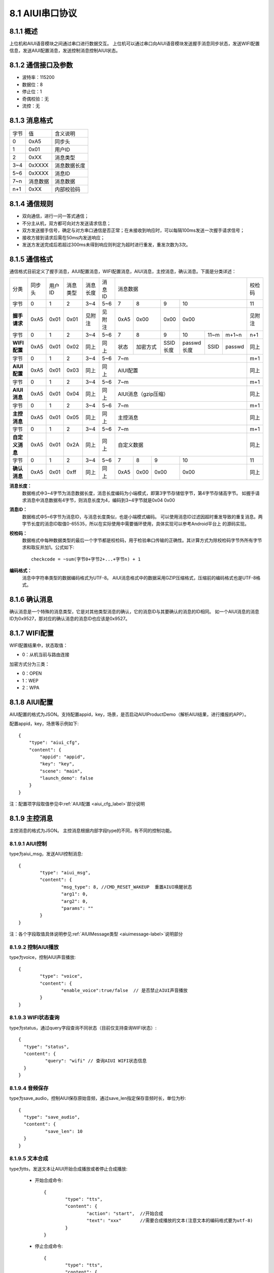 .. _uart_protocal-label:

8.1 AIUI串口协议
-----------------


8.1.1 概述
^^^^^^^^^^

上位机和AIUI语音模块之间通过串口进行数据交互。
上位机可以通过串口向AIUI语音模块发送握手消息同步状态，发送WIFI配置信息，发送AIUI配置消息，发送控制消息控制AIUI状态。

8.1.2 通信接口及参数
^^^^^^^^^^^^^^^^^^^^

.. image:: electric.png

* 波特率：115200
* 数据位：8
* 停止位：1
* 奇偶校验：无
* 流控：无

8.1.3 消息格式
^^^^^^^^^^^^^^^

+-------+----------+---------------+
| 字节  | 值       | 含义说明      |
+-------+----------+---------------+
| 0     | 0xA5     | 同步头        |
+-------+----------+---------------+
| 1     | 0x01     | 用户ID        |
+-------+----------+---------------+
| 2     | 0xXX     | 消息类型      |
+-------+----------+---------------+
| 3~4   | 0xXXXX   | 消息数据长度  |
+-------+----------+---------------+
| 5~6   | 0xXXXX   | 消息ID        |
+-------+----------+---------------+
| 7~n   | 消息数据 | 消息数据      |
+-------+----------+---------------+
| n+1   | 0xXX     | 内部校验码    |
+-------+----------+---------------+

8.1.4 通信规则
^^^^^^^^^^^^^^

* 双向通信，进行一问一答式通信；
 
* 不分主从机，双方都可向对方发送请求信息；
 
* 双方发送握手信号，确定与对方串口通信是否正常；在未接收到响应时，可以每隔100ms发送一次握手请求信号；

* 接收方接到请求后需在50ms内发送响应；
 
* 发送方发送完成后若超过300ms未得到响应则判定为超时进行重发，重发次数为3次。

.. _conmunicate_protocal-label:

8.1.5 通信格式
^^^^^^^^^^^^^^

通信格式目前定义了握手消息，AIUI配置消息，WIFI配置消息，AIUI消息，主控消息，确认消息。下面是分类详述：

+---------------+-----------+-------+----------+----------+----------+---------------------------------------------------------+-------+
|分类           |   同步头  | 用户ID| 消息类型 | 消息长度 |  消息ID  | 消息数据                                                |校检码 |
+---------------+-----------+-------+----------+----------+----------+-------+---------+---------+-----------------------------+-------+
|字节           |   0       | 1     |  2       | 3~4      |  5~6     |  7    | 8       | 9       | 10                          |11     |
+---------------+-----------+-------+----------+----------+----------+-------+---------+---------+-----------------------------+-------+
|**握手请求**   |   0xA5    | 0x01  |  0x01    | 见附注   |  见附注  |  0xA5 | 0x00    | 0x00    | 0x00                        |见附注 |
+---------------+-----------+-------+----------+----------+----------+-------+---------+---------+-----------+-------+---------+-------+
|字节           |   0       | 1     |  2       | 3~4      |  5~6     |  7    | 8       | 9       | 10        |11~m   |m+1~n    | n+1   |
+---------------+-----------+-------+----------+----------+----------+-------+---------+---------+-----------+-------+---------+-------+
|**WIFI配置**   |   0xA5    | 0x01  |  0x02    | 同上     |  同上    |  状态 | 加密方式| SSID长度| passwd长度|SSID   |passwd   | 同上  |
+---------------+-----------+-------+----------+----------+----------+-------+---------+---------+-----------+-------+---------+-------+
|字节           |   0       | 1     |  2       | 3~4      |  5~6     |  7~m                                                    | m+1   |
+---------------+-----------+-------+----------+----------+----------+---------------------------------------------------------+-------+
|**AIUI配置**   |   0xA5    | 0x01  |  0x03    | 同上     |  同上    |  AIUI配置                                               | 同上  |
+---------------+-----------+-------+----------+----------+----------+---------------------------------------------------------+-------+
|字节           |   0       | 1     |  2       | 3~4      |  5~6     |  7~m                                                    | m+1   |
+---------------+-----------+-------+----------+----------+----------+---------------------------------------------------------+-------+
|**AIUI消息**   |   0xA5    | 0x01  |  0x04    | 同上     |  同上    |  AIUI消息（gzip压缩）                                   | 同上  |
+---------------+-----------+-------+----------+----------+----------+---------------------------------------------------------+-------+
|字节           |   0       | 1     |  2       | 3~4      |  5~6     |  7~m                                                    | m+1   |
+---------------+-----------+-------+----------+----------+----------+---------------------------------------------------------+-------+
|**主控消息**   |   0xA5    | 0x01  |  0x05    | 同上     |  同上    |  主控消息                                               | 同上  |
+---------------+-----------+-------+----------+----------+----------+---------------------------------------------------------+-------+
|字节           |   0       | 1     |  2       | 3~4      |  5~6     |  7~m                                                    | m+1   |
+---------------+-----------+-------+----------+----------+----------+---------------------------------------------------------+-------+
|**自定义消息** | 0xA5      | 0x01  | 0x2A     | 同上     | 同上     | 自定义数据                                              | 同上  |
+---------------+-----------+-------+----------+----------+----------+--------+------+------+----------------------------------+-------+
|字节           |   0       | 1     |  2       | 3~4      |  5~6     |   7    | 8    | 9    | 10                               |  11   |
+---------------+-----------+-------+----------+----------+----------+--------+------+------+----------------------------------+-------+
|**确认消息**   |   0xA5    |0x01   |  0xff    | 同上     |  同上    |   0xA5 | 0x00 | 0x00 | 0x00                             | 同上  |
+---------------+-----------+-------+----------+----------+----------+--------+------+------+----------------------------------+-------+


**消息长度：**
	数据格式中3~4字节为消息数据长度，消息长度编码为小端模式，即第3字节存储低字节，第4字节存储高字节。
	如握手请求消息中消息数据有4字节，则消息长度为4，编码到3~4字节就是0x04 0x00

.. _uart_msg_id-label:

**消息ID：**
	数据格式中5~6字节为消息ID，与消息长度类似，也是小端模式编码。
	可以使用消息ID过滤因超时重发导致的重复消息。两字节长度的消息ID取值0-65535，所以在实际使用中需要循环使用，具体实现可以参考Android平台上 的源码实现。

**校检码：**
	数据格式中每种数据类型的最后一个字节都是校检码，用于检验串口传输的正确性。其计算方式为除校检码字节外所有字节求和取反并加1。公式如下::

		checkcode = ~sum(字节0+字节2+...+字节n) + 1
		
**编码格式：**
	消息中字符串类型的数据编码格式为UTF-8。
	AIUI消息格式中的数据采用GZIP压缩格式，压缩前的编码格式也是UTF-8格式。
	
8.1.6 确认消息
^^^^^^^^^^^^^^

确认消息是一个特殊的消息类型，它是对其他类型消息的确认，它的消息ID与其要确认的消息的ID相同。
如一个AIUI消息的消息ID为0x9527，那对应的确认消息的消息ID也应该是0x9527。

8.1.7 WIFI配置
^^^^^^^^^^^^^^^^^^

WIFI配置结果中，状态取值：

* 0：从机当前与路由连接

加密方式分为三类：

* 0：OPEN

* 1：WEP

* 2：WPA

8.1.8 AIUI配置
^^^^^^^^^^^^^^^^^^

AIUI配置的格式为JSON。支持配置appid，key，场景，是否启动AIUIProductDemo（解析AIUI结果，进行播报的APP）。

配置appid，key，场景等示例如下::

    {
        "type": "aiui_cfg",
        "content": {
            "appid": "appid",
            "key": "key",
            "scene": "main",
            "launch_demo": false
        }
    }
	
注：配置项字段取值参见中\ :ref:`AIUI配置 <aiui_cfg_label>`\ 部分说明

.. _uart_control_msg-label:

8.1.9 主控消息
^^^^^^^^^^^^^^

主控消息的格式为JSON。
主控消息根据内部字段type的不同，有不同的控制功能。

8.1.9.1 AIUI控制
""""""""""""""""""

type为aiui_msg，发送AIUI控制消息::

	  {
		  "type": "aiui_msg",
		  "content": {
			  "msg_type": 8, //CMD_RESET_WAKEUP  重置AIUI唤醒状态
			  "arg1": 0,
			  "arg2": 0,
			  "params": ""
		  }
	  }
  
注：各个字段取值具体说明参见\ :ref:`AIUIMessage类型 <aiuimessage-label>`\ 说明部分

8.1.9.2 控制AIUI播放
"""""""""""""""""""""
  
type为voice，控制AIUI声音播放::

	  {
		  "type": "voice",
		  "content": {
			  "enable_voice":true/false  // 是否禁止AIUI声音播放
		  } 
	  }
	  
8.1.9.3 WIFI状态查询
""""""""""""""""""""

type为status，通过query字段查询不同状态（目前仅支持查询WIFI状态）::

	{
	  "type": "status",
	  "content": {
		  "query": "wifi" // 查询AIUI WIFI状态信息
	  } 
	}

8.1.9.4 音频保存
""""""""""""""""""

type为save_audio，控制AIUI保存原始音频，通过save_len指定保存音频时长，单位为秒::

	{
	  "type": "save_audio",
	  "content": {
		  "save_len": 10
	  }
	}
	
8.1.9.5 文本合成
""""""""""""""""""

type为tts，发送文本让AIUI开始合成播放或者停止合成播放:

	* 开始合成命令::

		  {
			  "type": "tts",
			  "content": {
				  "action": "start",  //开始合成
				  "text": "xxx"       //需要合成播放的文本(注意文本的编码格式要为utf-8)
			  } 
		  }
		  
	* 停止合成命令::

		  {
			  "type": "tts",
			  "content": {
				  "action": "stop",  //停止合成
			  }
		  }

.. _uart_aiuimsg-label:		  
		  
8.1.10 AIUI消息
^^^^^^^^^^^^^^^

AIUI消息原始内容格式为JSON，但是为了传输的效率，实际内容采用了GZIP压缩格式。

AIUI消息根据type的不同，解析不同的数据。

8.1.10.1 WIFI状态
""""""""""""""""""

type为wifi_status，代表WIFI状态查询返回，示例如下::

	{
		 "type": "wifi_status",
		 "content": {
			 "connected": true/false,  //AIUI WIFI查询状态信息
			 "ssid": "connected_ssid"  //当connected为true时，此字段表示当前连接的wifi名称
		 } 
	}

8.1.10.2 语义结果
""""""""""""""""""
	
type为aiui_event，代表为AIUI语义结果返回，总体结构示例::

	{
		 "type": "aiui_event",
		 "content": {
			 "eventType":1,  //事件类型
			 "arg1":0,       //参数1
			 "arg2":0,       //参数2
			 "info":{},      //描述信息
			 "result":{}     //结果
		 }
	}
	
注：具体字段参考\ :ref:`AIUIEvent类型 <aiuievent-label>`\ 说明部分。

8.1.10.3 合成
"""""""""""""""
  
type为tts_event，表示合成事件:

	* 合成开始事件::

		  {
			  "type": "tts_event",
			  "content": {
				  "eventType": 0, // 合成开始事件
			  }
		  }
		  
	* 合成结束事件::

		  {
			  "type": "tts_event",
			  "content": {
				  "eventType": 1,        //合成结束事件
				  "error": ttsErrorCode  //当发生错误时error字段代表合成错误码
			  }
		  }

